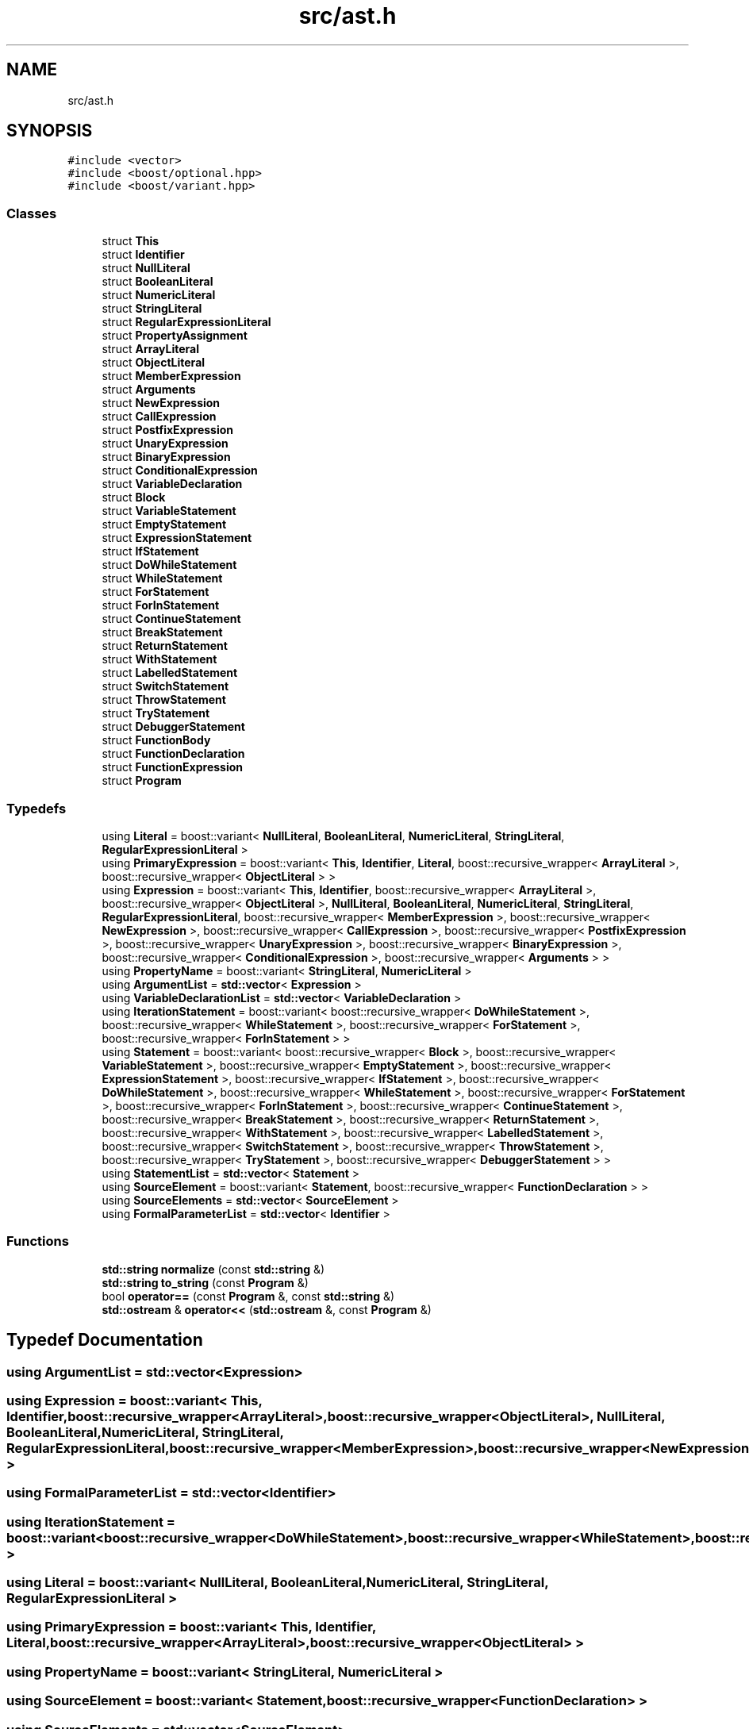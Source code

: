 .TH "src/ast.h" 3 "Sat Apr 29 2017" "ECMAScript" \" -*- nroff -*-
.ad l
.nh
.SH NAME
src/ast.h
.SH SYNOPSIS
.br
.PP
\fC#include <vector>\fP
.br
\fC#include <boost/optional\&.hpp>\fP
.br
\fC#include <boost/variant\&.hpp>\fP
.br

.SS "Classes"

.in +1c
.ti -1c
.RI "struct \fBThis\fP"
.br
.ti -1c
.RI "struct \fBIdentifier\fP"
.br
.ti -1c
.RI "struct \fBNullLiteral\fP"
.br
.ti -1c
.RI "struct \fBBooleanLiteral\fP"
.br
.ti -1c
.RI "struct \fBNumericLiteral\fP"
.br
.ti -1c
.RI "struct \fBStringLiteral\fP"
.br
.ti -1c
.RI "struct \fBRegularExpressionLiteral\fP"
.br
.ti -1c
.RI "struct \fBPropertyAssignment\fP"
.br
.ti -1c
.RI "struct \fBArrayLiteral\fP"
.br
.ti -1c
.RI "struct \fBObjectLiteral\fP"
.br
.ti -1c
.RI "struct \fBMemberExpression\fP"
.br
.ti -1c
.RI "struct \fBArguments\fP"
.br
.ti -1c
.RI "struct \fBNewExpression\fP"
.br
.ti -1c
.RI "struct \fBCallExpression\fP"
.br
.ti -1c
.RI "struct \fBPostfixExpression\fP"
.br
.ti -1c
.RI "struct \fBUnaryExpression\fP"
.br
.ti -1c
.RI "struct \fBBinaryExpression\fP"
.br
.ti -1c
.RI "struct \fBConditionalExpression\fP"
.br
.ti -1c
.RI "struct \fBVariableDeclaration\fP"
.br
.ti -1c
.RI "struct \fBBlock\fP"
.br
.ti -1c
.RI "struct \fBVariableStatement\fP"
.br
.ti -1c
.RI "struct \fBEmptyStatement\fP"
.br
.ti -1c
.RI "struct \fBExpressionStatement\fP"
.br
.ti -1c
.RI "struct \fBIfStatement\fP"
.br
.ti -1c
.RI "struct \fBDoWhileStatement\fP"
.br
.ti -1c
.RI "struct \fBWhileStatement\fP"
.br
.ti -1c
.RI "struct \fBForStatement\fP"
.br
.ti -1c
.RI "struct \fBForInStatement\fP"
.br
.ti -1c
.RI "struct \fBContinueStatement\fP"
.br
.ti -1c
.RI "struct \fBBreakStatement\fP"
.br
.ti -1c
.RI "struct \fBReturnStatement\fP"
.br
.ti -1c
.RI "struct \fBWithStatement\fP"
.br
.ti -1c
.RI "struct \fBLabelledStatement\fP"
.br
.ti -1c
.RI "struct \fBSwitchStatement\fP"
.br
.ti -1c
.RI "struct \fBThrowStatement\fP"
.br
.ti -1c
.RI "struct \fBTryStatement\fP"
.br
.ti -1c
.RI "struct \fBDebuggerStatement\fP"
.br
.ti -1c
.RI "struct \fBFunctionBody\fP"
.br
.ti -1c
.RI "struct \fBFunctionDeclaration\fP"
.br
.ti -1c
.RI "struct \fBFunctionExpression\fP"
.br
.ti -1c
.RI "struct \fBProgram\fP"
.br
.in -1c
.SS "Typedefs"

.in +1c
.ti -1c
.RI "using \fBLiteral\fP = boost::variant< \fBNullLiteral\fP, \fBBooleanLiteral\fP, \fBNumericLiteral\fP, \fBStringLiteral\fP, \fBRegularExpressionLiteral\fP >"
.br
.ti -1c
.RI "using \fBPrimaryExpression\fP = boost::variant< \fBThis\fP, \fBIdentifier\fP, \fBLiteral\fP, boost::recursive_wrapper< \fBArrayLiteral\fP >, boost::recursive_wrapper< \fBObjectLiteral\fP > >"
.br
.ti -1c
.RI "using \fBExpression\fP = boost::variant< \fBThis\fP, \fBIdentifier\fP, boost::recursive_wrapper< \fBArrayLiteral\fP >, boost::recursive_wrapper< \fBObjectLiteral\fP >, \fBNullLiteral\fP, \fBBooleanLiteral\fP, \fBNumericLiteral\fP, \fBStringLiteral\fP, \fBRegularExpressionLiteral\fP, boost::recursive_wrapper< \fBMemberExpression\fP >, boost::recursive_wrapper< \fBNewExpression\fP >, boost::recursive_wrapper< \fBCallExpression\fP >, boost::recursive_wrapper< \fBPostfixExpression\fP >, boost::recursive_wrapper< \fBUnaryExpression\fP >, boost::recursive_wrapper< \fBBinaryExpression\fP >, boost::recursive_wrapper< \fBConditionalExpression\fP >, boost::recursive_wrapper< \fBArguments\fP > >"
.br
.ti -1c
.RI "using \fBPropertyName\fP = boost::variant< \fBStringLiteral\fP, \fBNumericLiteral\fP >"
.br
.ti -1c
.RI "using \fBArgumentList\fP = \fBstd::vector\fP< \fBExpression\fP >"
.br
.ti -1c
.RI "using \fBVariableDeclarationList\fP = \fBstd::vector\fP< \fBVariableDeclaration\fP >"
.br
.ti -1c
.RI "using \fBIterationStatement\fP = boost::variant< boost::recursive_wrapper< \fBDoWhileStatement\fP >, boost::recursive_wrapper< \fBWhileStatement\fP >, boost::recursive_wrapper< \fBForStatement\fP >, boost::recursive_wrapper< \fBForInStatement\fP > >"
.br
.ti -1c
.RI "using \fBStatement\fP = boost::variant< boost::recursive_wrapper< \fBBlock\fP >, boost::recursive_wrapper< \fBVariableStatement\fP >, boost::recursive_wrapper< \fBEmptyStatement\fP >, boost::recursive_wrapper< \fBExpressionStatement\fP >, boost::recursive_wrapper< \fBIfStatement\fP >, boost::recursive_wrapper< \fBDoWhileStatement\fP >, boost::recursive_wrapper< \fBWhileStatement\fP >, boost::recursive_wrapper< \fBForStatement\fP >, boost::recursive_wrapper< \fBForInStatement\fP >, boost::recursive_wrapper< \fBContinueStatement\fP >, boost::recursive_wrapper< \fBBreakStatement\fP >, boost::recursive_wrapper< \fBReturnStatement\fP >, boost::recursive_wrapper< \fBWithStatement\fP >, boost::recursive_wrapper< \fBLabelledStatement\fP >, boost::recursive_wrapper< \fBSwitchStatement\fP >, boost::recursive_wrapper< \fBThrowStatement\fP >, boost::recursive_wrapper< \fBTryStatement\fP >, boost::recursive_wrapper< \fBDebuggerStatement\fP > >"
.br
.ti -1c
.RI "using \fBStatementList\fP = \fBstd::vector\fP< \fBStatement\fP >"
.br
.ti -1c
.RI "using \fBSourceElement\fP = boost::variant< \fBStatement\fP, boost::recursive_wrapper< \fBFunctionDeclaration\fP > >"
.br
.ti -1c
.RI "using \fBSourceElements\fP = \fBstd::vector\fP< \fBSourceElement\fP >"
.br
.ti -1c
.RI "using \fBFormalParameterList\fP = \fBstd::vector\fP< \fBIdentifier\fP >"
.br
.in -1c
.SS "Functions"

.in +1c
.ti -1c
.RI "\fBstd::string\fP \fBnormalize\fP (const \fBstd::string\fP &)"
.br
.ti -1c
.RI "\fBstd::string\fP \fBto_string\fP (const \fBProgram\fP &)"
.br
.ti -1c
.RI "bool \fBoperator==\fP (const \fBProgram\fP &, const \fBstd::string\fP &)"
.br
.ti -1c
.RI "\fBstd::ostream\fP & \fBoperator<<\fP (\fBstd::ostream\fP &, const \fBProgram\fP &)"
.br
.in -1c
.SH "Typedef Documentation"
.PP 
.SS "using \fBArgumentList\fP =  \fBstd::vector\fP<\fBExpression\fP>"

.SS "using \fBExpression\fP =  boost::variant< \fBThis\fP, \fBIdentifier\fP, boost::recursive_wrapper<\fBArrayLiteral\fP>, boost::recursive_wrapper<\fBObjectLiteral\fP>, \fBNullLiteral\fP, \fBBooleanLiteral\fP, \fBNumericLiteral\fP, \fBStringLiteral\fP, \fBRegularExpressionLiteral\fP, boost::recursive_wrapper<\fBMemberExpression\fP>, boost::recursive_wrapper<\fBNewExpression\fP>, boost::recursive_wrapper<\fBCallExpression\fP>, boost::recursive_wrapper<\fBPostfixExpression\fP>, boost::recursive_wrapper<\fBUnaryExpression\fP>, boost::recursive_wrapper<\fBBinaryExpression\fP>, boost::recursive_wrapper<\fBConditionalExpression\fP>, boost::recursive_wrapper<\fBArguments\fP> >"

.SS "using \fBFormalParameterList\fP =  \fBstd::vector\fP<\fBIdentifier\fP>"

.SS "using \fBIterationStatement\fP =  boost::variant< boost::recursive_wrapper<\fBDoWhileStatement\fP>, boost::recursive_wrapper<\fBWhileStatement\fP>, boost::recursive_wrapper<\fBForStatement\fP>, boost::recursive_wrapper<\fBForInStatement\fP> >"

.SS "using \fBLiteral\fP =  boost::variant< \fBNullLiteral\fP, \fBBooleanLiteral\fP, \fBNumericLiteral\fP, \fBStringLiteral\fP, \fBRegularExpressionLiteral\fP >"

.SS "using \fBPrimaryExpression\fP =  boost::variant< \fBThis\fP, \fBIdentifier\fP, \fBLiteral\fP, boost::recursive_wrapper<\fBArrayLiteral\fP>, boost::recursive_wrapper<\fBObjectLiteral\fP> >"

.SS "using \fBPropertyName\fP =  boost::variant< \fBStringLiteral\fP, \fBNumericLiteral\fP >"

.SS "using \fBSourceElement\fP =  boost::variant< \fBStatement\fP, boost::recursive_wrapper<\fBFunctionDeclaration\fP> >"

.SS "using \fBSourceElements\fP =  \fBstd::vector\fP<\fBSourceElement\fP>"

.SS "using \fBStatement\fP =  boost::variant< boost::recursive_wrapper<\fBBlock\fP>, boost::recursive_wrapper<\fBVariableStatement\fP>, boost::recursive_wrapper<\fBEmptyStatement\fP>, boost::recursive_wrapper<\fBExpressionStatement\fP>, boost::recursive_wrapper<\fBIfStatement\fP>, boost::recursive_wrapper<\fBDoWhileStatement\fP>, boost::recursive_wrapper<\fBWhileStatement\fP>, boost::recursive_wrapper<\fBForStatement\fP>, boost::recursive_wrapper<\fBForInStatement\fP>, boost::recursive_wrapper<\fBContinueStatement\fP>, boost::recursive_wrapper<\fBBreakStatement\fP>, boost::recursive_wrapper<\fBReturnStatement\fP>, boost::recursive_wrapper<\fBWithStatement\fP>, boost::recursive_wrapper<\fBLabelledStatement\fP>, boost::recursive_wrapper<\fBSwitchStatement\fP>, boost::recursive_wrapper<\fBThrowStatement\fP>, boost::recursive_wrapper<\fBTryStatement\fP>, boost::recursive_wrapper<\fBDebuggerStatement\fP> >"

.SS "using \fBStatementList\fP =  \fBstd::vector\fP<\fBStatement\fP>"

.SS "using \fBVariableDeclarationList\fP =  \fBstd::vector\fP<\fBVariableDeclaration\fP>"

.SH "Function Documentation"
.PP 
.SS "\fBstd::string\fP normalize (const \fBstd::string\fP &)"

.SS "\fBstd::ostream\fP& operator<< (\fBstd::ostream\fP &, const \fBProgram\fP &)"

.SS "bool operator== (const \fBProgram\fP &, const \fBstd::string\fP &)"

.SS "\fBstd::string\fP to_string (const \fBProgram\fP &)"

.SH "Author"
.PP 
Generated automatically by Doxygen for ECMAScript from the source code\&.

